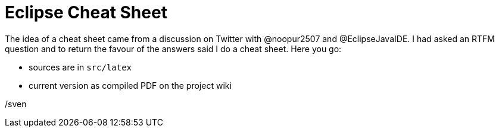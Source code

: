 = Eclipse Cheat Sheet

The idea of a cheat sheet came from a discussion on Twitter with @noopur2507 and @EclipseJavaIDE.
I had asked an RTFM question and to return the favour of the answers said I do a cheat sheet.
Here you go:

- sources are in `src/latex`
- current version as compiled PDF on the project wiki

/sven